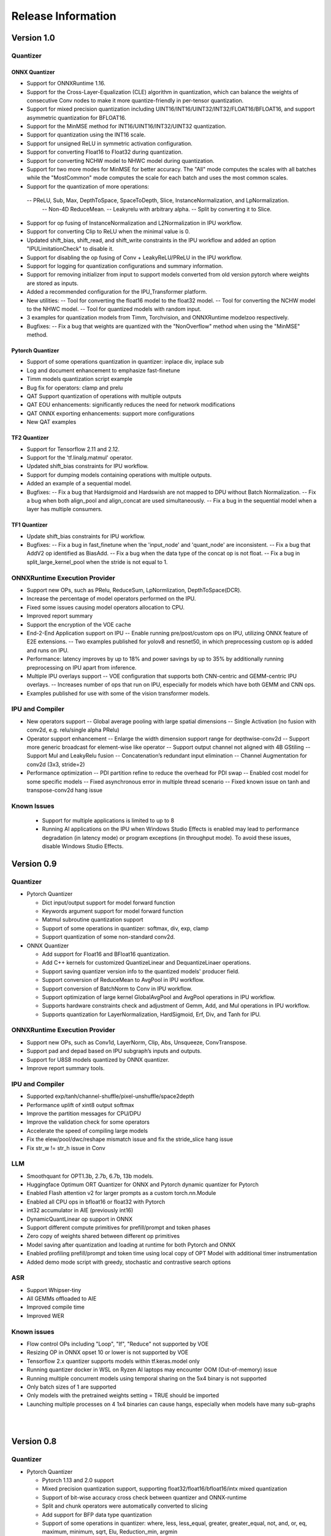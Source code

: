 ###################
Release Information
###################

***********
Version 1.0
***********
Quantizer
=========

ONNX Quantizer
--------------

- Support for ONNXRuntime 1.16.
- Support for the Cross-Layer-Equalization (CLE) algorithm in quantization, which can balance the weights of consecutive Conv nodes to make it more quantize-friendly in per-tensor quantization.
- Support for mixed precision quantization including UINT16/INT16/UINT32/INT32/FLOAT16/BFLOAT16, and support asymmetric quantization for BFLOAT16.
- Support for the MinMSE method for INT16/UINT16/INT32/UINT32 quantization.
- Support for quantization using the INT16 scale.
- Support for unsigned ReLU in symmetric activation configuration.
- Support for converting Float16 to Float32 during quantization.
- Support for converting NCHW model to NHWC model during quantization.
- Support for two more modes for MinMSE for better accuracy. The "All" mode computes the scales with all batches while the "MostCommon" mode computes the scale for each batch and uses the most common scales.
- Support for the quantization of more operations:
 -- PReLU, Sub, Max, DepthToSpace, SpaceToDepth, Slice, InstanceNormalization, and LpNormalization.
  -- Non-4D ReduceMean.
  -- Leakyrelu with arbitrary alpha.
  -- Split by converting it to Slice.
- Support for op fusing of InstanceNormalization and L2Normalization in IPU workflow.
- Support for converting Clip to ReLU when the minimal value is 0.
- Updated shift_bias, shift_read, and shift_write constraints in the IPU workflow and added an option "IPULimitationCheck" to disable it.
- Support for disabling the op fusing of Conv + LeakyReLU/PReLU in the IPU workflow.
- Support for logging for quantization configurations and summary information.
- Support for removing initializer from input to support models converted from old version pytorch where weights are stored as inputs.
- Added a recommended configuration for the IPU_Transformer platform.
- New utilities:
  -- Tool for converting the float16 model to the float32 model.
  -- Tool for converting the NCHW model to the NHWC model.
  -- Tool for quantized models with random input.
- 3 examples for quantization models from Timm, Torchvision, and ONNXRuntime modelzoo respectively.
- Bugfixes:
  -- Fix a bug that weights are quantized with the "NonOverflow" method when using the "MinMSE" method.

Pytorch Quantizer
-----------------

- Support of some operations quantization in quantizer: inplace div, inplace sub
- Log and document enhancement to emphasize fast-finetune
- Timm models quantization script example
- Bug fix for operators: clamp and prelu
- QAT Support quantization of operations with multiple outputs
- QAT EOU enhancements: significantly reduces the need for network modifications
- QAT ONNX exporting enhancements: support more configurations
- New QAT examples

TF2 Quantizer
-------------

- Support for Tensorflow 2.11 and 2.12.
- Support for the 'tf.linalg.matmul' operator.
- Updated shift_bias constraints for IPU workflow.
- Support for dumping models containing operations with multiple outputs.
- Added an example of a sequential model.
- Bugfixes:
  -- Fix a bug that Hardsigmoid and Hardswish are not mapped to DPU without Batch Normalization.
  -- Fix a bug when both align_pool and align_concat are used simultaneously.
  -- Fix a bug in the sequential model when a layer has multiple consumers.

TF1 Quantizer
-------------

- Update shift_bias constraints for IPU workflow.
- Bugfixes:
  -- Fix a bug in fast_finetune when the 'input_node' and 'quant_node' are inconsistent.
  -- Fix a bug that AddV2 op identified as BiasAdd.
  -- Fix a bug when the data type of the concat op is not float.
  -- Fix a bug in split_large_kernel_pool when the stride is not equal to 1.

ONNXRuntime Execution Provider
==============================

- Support new OPs, such as PRelu, ReduceSum, LpNormlization, DepthToSpace(DCR).
- Increase the percentage of model operators performed on the IPU.
- Fixed some issues causing model operators allocation to CPU.
- Improved report summary
- Support the encryption of the VOE cache
- End-2-End Application support on IPU
  -- Enable running pre/post/custom ops on IPU, utilizing ONNX feature of E2E extensions.
  -- Two examples published for yolov8 and resnet50, in which preprocessing custom op is added and runs on IPU.
- Performance: latency improves by up to 18% and power savings by up to 35% by additionally running preprocessing on IPU apart from inference.
- Multiple IPU overlays support
  -- VOE configuration that supports both CNN-centric and GEMM-centric IPU overlays.
  -- Increases number of ops that run on IPU, especially for models which have both GEMM and CNN ops.
- Examples published for use with some of the vision transformer models.

IPU and Compiler
==============================

- New operators support
  -- Global average pooling with large spatial dimensions
  -- Single Activation (no fusion with conv2d, e.g. relu/single alpha PRelu)
- Operator support enhancement
  -- Enlarge the width dimension support range for depthwise-conv2d
  -- Support more generic broadcast for element-wise like operator
  -- Support output channel not aligned with 4B GStiling
  -- Support Mul and LeakyRelu fusion
  -- Concatenation’s redundant input elimination
  -- Channel Augmentation for conv2d (3x3, stride=2)
- Performance optimization
  -- PDI partition refine to reduce the overhead for PDI swap
  -- Enabled cost model for some specific models
  -- Fixed asynchronous error in multiple thread scenario
  -- Fixed known issue on tanh and transpose-conv2d hang issue

Known Issues
==============================
  - Support for multiple applications is limited to up to 8
  - Running AI applications on the IPU when Windows Studio Effects is enabled may lead to performance degradation (in latency mode) or program exceptions (in throughput mode). To avoid these issues, disable Windows Studio Effects.


***********
Version 0.9
***********

Quantizer
=========

- Pytorch Quantizer

  - Dict input/output support for model forward function
  - Keywords argument support for model forward function
  - Matmul subroutine quantization support
  - Support of some operations in quantizer: softmax, div, exp, clamp
  - Support quantization of some non-standard conv2d.


- ONNX Quantizer

  - Add support for Float16 and BFloat16 quantization.
  - Add C++ kernels for customized QuantizeLinear and DequantizeLinaer operations.
  - Support saving quantizer version info to the quantized models' producer field.
  - Support conversion of ReduceMean to AvgPool in IPU workflow.
  - Support conversion of BatchNorm to Conv in IPU workflow.
  - Support optimization of large kernel GlobalAvgPool and AvgPool operations in IPU workflow.
  - Supports hardware constraints check and adjustment of Gemm, Add, and Mul operations in IPU workflow.
  - Supports quantization for LayerNormalization, HardSigmoid, Erf, Div, and Tanh for IPU.

ONNXRuntime Execution Provider
==============================

- Support new OPs, such as Conv1d, LayerNorm, Clip, Abs, Unsqueeze, ConvTranspose.
- Support pad and depad based on IPU subgraph’s inputs and outputs.
- Support for U8S8 models quantized by ONNX quantizer.
- Improve report summary tools.

IPU and Compiler
================

- Supported exp/tanh/channel-shuffle/pixel-unshuffle/space2depth
- Performance uplift of xint8 output softmax
- Improve the partition messages for CPU/DPU
- Improve the validation check for some operators
- Accelerate the speed of compiling large models
- Fix the elew/pool/dwc/reshape mismatch issue and fix the stride_slice hang issue
- Fix str_w != str_h issue in Conv


LLM
===

- Smoothquant for OPT1.3b, 2.7b, 6.7b, 13b models. 
- Huggingface Optimum ORT Quantizer for ONNX and Pytorch dynamic quantizer for Pytorch
- Enabled Flash attention v2 for larger prompts as a custom torch.nn.Module
- Enabled all CPU ops in bfloat16 or float32 with Pytorch
- int32 accumulator in AIE (previously int16)
- DynamicQuantLinear op support in ONNX
- Support different compute primitives for prefill/prompt and token phases 
- Zero copy of weights shared between different op primitives
- Model saving after quantization and loading at runtime for both Pytorch and ONNX
- Enabled profiling prefill/prompt and token time using local copy of OPT Model with additional timer instrumentation
- Added demo mode script with greedy, stochastic and contrastive search options

ASR
===
- Support Whipser-tiny
- All GEMMs offloaded to AIE
- Improved compile time
- Improved WER

Known issues
============

- Flow control OPs including "Loop", "If", "Reduce" not supported by VOE
- Resizing OP in ONNX opset 10 or lower is not supported by VOE
- Tensorflow 2.x quantizer supports models within tf.keras.model only
- Running quantizer docker in WSL on Ryzen AI laptops may encounter OOM (Out-of-memory) issue
- Running multiple concurrent models using temporal sharing on the 5x4 binary is not supported
- Only batch sizes of 1 are supported
- Only models with the pretrained weights setting = TRUE should be imported
- Launching multiple processes on 4 1x4 binaries can cause hangs, especially when models have many sub-graphs

|
|

***********
Version 0.8
***********

Quantizer
=========

- Pytorch Quantizer

  - Pytorch 1.13 and 2.0 support
  - Mixed precision quantization support, supporting float32/float16/bfloat16/intx mixed quantization
  - Support of bit-wise accuracy cross check between quantizer and ONNX-runtime
  - Split and chunk operators were automatically converted to slicing
  - Add support for BFP data type quantization
  - Support of some operations in quantizer: where, less, less_equal, greater, greater_equal, not, and, or, eq, maximum, minimum, sqrt, Elu, Reduction_min, argmin
  - QAT supports training on multiple GPUs
  - QAT supports operations with multiple inputs or outputs

- ONNX Quantizer

  - Provided Python wheel file for installation
  - Support OnnxRuntime 1.15
  - Supports setting input shapes of random data reader
  - Supports random data reader in the dump model function
  - Supports saving the S8S8 model in U8S8 format for IPU
  - Supports simulation of Sigmoid, Swish, Softmax, AvgPool, GlobalAvgPool, ReduceMean and LeakyRelu for IPU
  - Supports node fusions for IPU
  
ONNXRuntime Execution Provider 
==============================

- Supports for U8S8 quantized ONNX models
- Improve the function of falling back to CPU EP
- Improve AIE plugin framework

  - Supports LLM Demo
  - Supports Gemm ASR
  - Supports E2E AIE acceleration for Pre/Post ops
  - Improve the easy-of-use for partition and  deployment
- Supports  models containing subgraphs
- Supports report summary about OP assignment
- Supports report summary about DPU subgraphs falling back to CPU
- Improve log printing and troubleshooting tools.
- Upstreamed to ONNX Runtime Github repo for any data type support and bug fix

IPU and Compiler
================

- Extended the support range of some operators

  - Larger input size: conv2d, dwc
  - Padding mode: pad
  - Broadcast: add
  - Variant dimension (non-NHWC shape): reshape, transpose, add
- Support new operators, e.g. reducemax(min/sum/avg), argmax(min)
- Enhanced multi-level fusion
- Performance enhancement for some operators
- Add quantization information validation
- Improvement in device partition

  - User friendly message
  - Target-dependency check

Demos
=====

- New Demos link: https://account.amd.com/en/forms/downloads/ryzen-ai-software-platform-xef.html?filename=transformers_2308.zip

  - LLM demo with OPT-1.3B/2.7B/6.7B
  - Automatic speech recognition demo with Whisper-tiny

Known issues
============
- Flow control OPs including "Loop", "If", "Reduce" not supported by VOE
- Resize OP in ONNX opset 10 or lower not supported by VOE
- Tensorflow 2.x quantizer supports models within tf.keras.model only
- Running quantizer docker in WSL on Ryzen AI laptops may encounter OOM (Out-of-memory) issue
- Run multiple concurrent models by temporal sharing on the Performance optimized overlay (5x4.xclbin) is not supported
- Support batch size 1 only for IPU


|
|

***********
Version 0.7
***********

Quantizer
=========

- Docker Containers

  - Provided CPU dockers for Pytorch, Tensorflow 1.x, and Tensorflow 2.x quantizer
  - Provided GPU Docker files to build GPU dockers

- Pytorch Quantizer

  - Supports multiple output conversion to slicing
  - Enhanced transpose OP optimization
  - Inspector support new IP targets for IPU

- ONNX Quantizer

  - Provided Python wheel file for installation
  - Supports quantizing ONNX models for IPU as a plugin for the ONNX Runtime native quantizer
  - Supports power-of-two quantization with both QDQ and QOP format
  - Supports Non-overflow and Min-MSE quantization methods
  - Supports various quantization configurations in power-of-two quantization in both QDQ and QOP format.
   
    - Supports signed and unsigned configurations.
    - Supports symmetry and asymmetry configurations.
    - Supports per-tensor and per-channel configurations.
  - Supports bias quantization using int8 datatype for IPU.
  - Supports quantization parameters (scale) refinement for IPU.
  - Supports excluding certain operations from quantization for IPU.
  - Supports ONNX models larger than 2GB.
  - Supports using CUDAExecutionProvider for calibration in quantization
  - Open source and upstreamed to Microsoft Olive Github repo

- TensorFlow 2.x Quantizer

  - Added support for exporting the quantized model ONNX format.
  - Added support for the keras.layers.Activation('leaky_relu')

- TensorFlow 1.x Quantizer

  - Added support for folding Reshape and ResizeNearestNeighbor operators.
  - Added support for splitting Avgpool and Maxpool with large kernel sizes into smaller kernel sizes.
  - Added support for quantizing Sum, StridedSlice, and Maximum operators.
  - Added support for setting the input shape of the model, which is useful in deploying models with undefined input shapes.
  - Add support for setting the opset version in exporting ONNX format

ONNX Runtime Execution Provider
===============================

- Vitis ONNX Runtime Execution Provider (VOE)

  - Supports ONNX Opset version 18, ONNX Runtime 1.16.0, and ONNX version 1.13
  - Supports both C++ and Python APIs(Python version 3)
  - Supports deploy model with other EPs 
  - Supports falling back to CPU EP
  - Open source and upstreamed to ONNX Runtime Github repo
  - Compiler

    - Multiple Level op fusion
    - Supports the  same muti-output operator like chunk split 
    - Supports split big pooling to small pooling        
    - Supports 2-channel writeback feature for Hard-Sigmoid and Depthwise-Convolution
    - Supports 1-channel GStiling
    - Explicit pad-fix in CPU subgraph for 4-byte alignment
    - Tuning the performance for multiple models

IPU
===

- Two configurations

  - Power Optimized Overlay
      
    - Suitable for smaller AI models (1x4.xclbin)
    - Supports spatial sharing, up to 4 concurrent AI workloads

  - Performance Optimized Overlay (5x4.xclbin)
       
    - Suitable for larger AI models

Known issues
============
- Flow control OPs including "Loop", "If", "Reduce" are not supported by VOE
- Resize OP in ONNX opset 10 or lower not supported by VOE
- Tensorflow 2.x quantizer supports models within tf.keras.model only
- Running quantizer docker in WSL on Ryzen AI laptops may encounter OOM (Out-of-memory) issue
- Run multiple concurrent models by temporal sharing on the Performance optimized overlay (5x4.xclbin) is not supported
 



..
  ------------

  #####################################
  License
  #####################################

 Ryzen AI is licensed under `MIT License <https://github.com/amd/ryzen-ai-documentation/blob/main/License>`_ . Refer to the `LICENSE File <https://github.com/amd/ryzen-ai-documentation/blob/main/License>`_ for the full license text and copyright notice.
